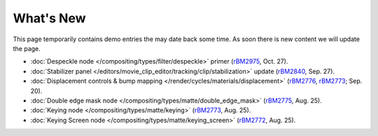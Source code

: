 
**********
What's New
**********

This page temporarily contains demo entries the may date back some time.
As soon there is new content we will update the page.

- :doc:`Despeckle node </compositing/types/filter/despeckle>` primer 
  (`rBM2975 <https://developer.blender.org/rBM2975>`__, Oct. 27).
- :doc:`Stabilizer panel </editors/movie_clip_editor/tracking/clip/stabilization>` update 
  (`rBM2840 <https://developer.blender.org/rBM2840>`__, Sep. 27).
- :doc:`Displacement controls & bump mapping </render/cycles/materials/displacement>` 
  (`rBM2776 <https://developer.blender.org/rBM2776>`__, `rBM2773 <https://developer.blender.org/rBM2773>`__; Sep. 20).
- :doc:`Double edge mask node </compositing/types/matte/double_edge_mask>` 
  (`rBM2775 <https://developer.blender.org/rBM2475>`__, Aug. 25).
- :doc:`Keying node </compositing/types/matte/keying>` 
  (`rBM2773 <https://developer.blender.org/rBM2473>`__, Aug. 25).
- :doc:`Keying Screen node </compositing/types/matte/keying_screen>` 
  (`rBM2772 <https://developer.blender.org/rBM2472>`__, Aug. 25).
